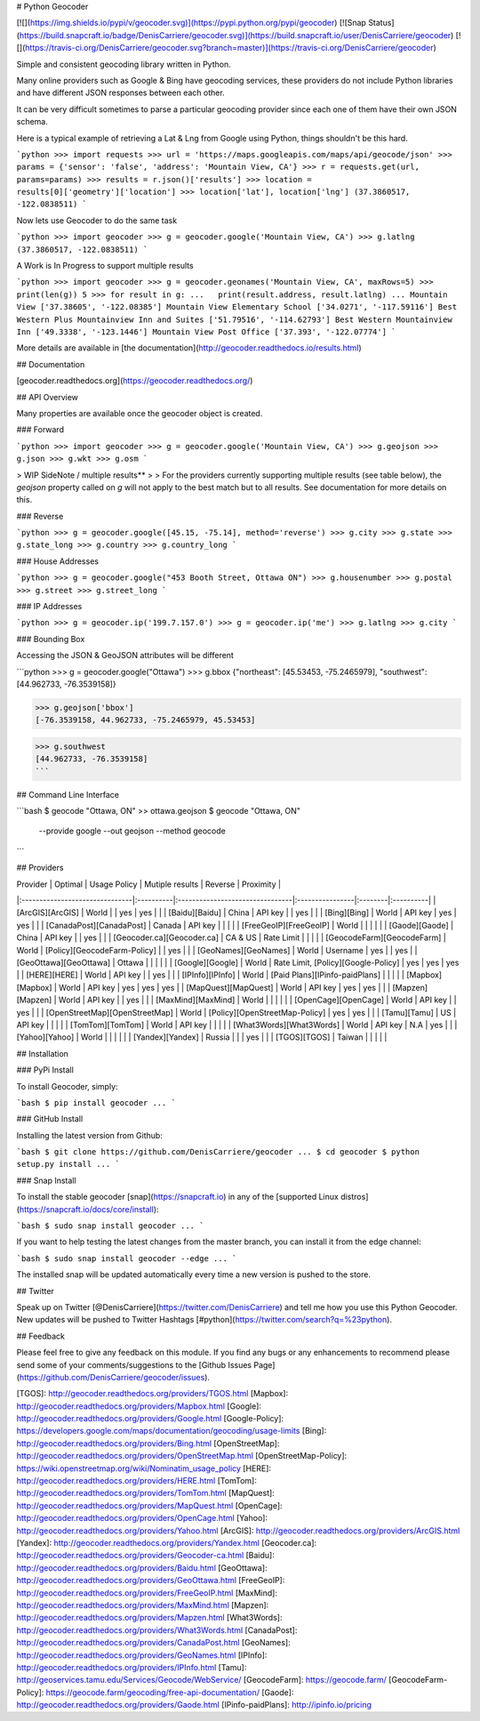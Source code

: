 # Python Geocoder

[![](https://img.shields.io/pypi/v/geocoder.svg)](https://pypi.python.org/pypi/geocoder)
[![Snap Status](https://build.snapcraft.io/badge/DenisCarriere/geocoder.svg)](https://build.snapcraft.io/user/DenisCarriere/geocoder)
[![](https://travis-ci.org/DenisCarriere/geocoder.svg?branch=master)](https://travis-ci.org/DenisCarriere/geocoder)

Simple and consistent geocoding library written in Python.

Many online providers such as Google & Bing have geocoding services,
these providers do not include Python libraries and have different
JSON responses between each other.

It can be very difficult sometimes to parse a particular geocoding provider
since each one of them have their own JSON schema.

Here is a typical example of retrieving a Lat & Lng from Google using Python,
things shouldn't be this hard.

```python
>>> import requests
>>> url = 'https://maps.googleapis.com/maps/api/geocode/json'
>>> params = {'sensor': 'false', 'address': 'Mountain View, CA'}
>>> r = requests.get(url, params=params)
>>> results = r.json()['results']
>>> location = results[0]['geometry']['location']
>>> location['lat'], location['lng']
(37.3860517, -122.0838511)
```

Now lets use Geocoder to do the same task

```python
>>> import geocoder
>>> g = geocoder.google('Mountain View, CA')
>>> g.latlng
(37.3860517, -122.0838511)
```

A Work is In Progress to support multiple results

```python
>>> import geocoder
>>> g = geocoder.geonames('Mountain View, CA', maxRows=5)
>>> print(len(g))
5
>>> for result in g:
...   print(result.address, result.latlng)
...
Mountain View ['37.38605', '-122.08385']
Mountain View Elementary School ['34.0271', '-117.59116']
Best Western Plus Mountainview Inn and Suites ['51.79516', '-114.62793']
Best Western Mountainview Inn ['49.3338', '-123.1446']
Mountain View Post Office ['37.393', '-122.07774']
```

More details are available in [the documentation](http://geocoder.readthedocs.io/results.html)

## Documentation

[geocoder.readthedocs.org](https://geocoder.readthedocs.org/)

## API Overview

Many properties are available once the geocoder object is created.

### Forward

```python
>>> import geocoder
>>> g = geocoder.google('Mountain View, CA')
>>> g.geojson
>>> g.json
>>> g.wkt
>>> g.osm
```

> WIP SideNote / multiple results**
>
> For the providers currently supporting multiple results (see table below), the `geojson` property called on `g` will not apply to the best match but to all results. See documentation for more details on this.

### Reverse

```python
>>> g = geocoder.google([45.15, -75.14], method='reverse')
>>> g.city
>>> g.state
>>> g.state_long
>>> g.country
>>> g.country_long
```

### House Addresses

```python
>>> g = geocoder.google("453 Booth Street, Ottawa ON")
>>> g.housenumber
>>> g.postal
>>> g.street
>>> g.street_long
```

### IP Addresses

```python
>>> g = geocoder.ip('199.7.157.0')
>>> g = geocoder.ip('me')
>>> g.latlng
>>> g.city
```

### Bounding Box

Accessing the JSON & GeoJSON attributes will be different

```python
>>> g = geocoder.google("Ottawa")
>>> g.bbox
{"northeast": [45.53453, -75.2465979], "southwest": [44.962733, -76.3539158]}

>>> g.geojson['bbox']
[-76.3539158, 44.962733, -75.2465979, 45.53453]

>>> g.southwest
[44.962733, -76.3539158]
```

## Command Line Interface

```bash
$ geocode "Ottawa, ON"  >> ottawa.geojson
$ geocode "Ottawa, ON" \
    --provide google \
    --out geojson \
    --method geocode
```

## Providers

| Provider                       | Optimal   | Usage Policy                    | Mutiple results | Reverse | Proximity |
|:-------------------------------|:----------|:--------------------------------|:----------------|:--------|:----------|
| [ArcGIS][ArcGIS]               | World     |                                 | yes             | yes     |           |
| [Baidu][Baidu]                 | China     | API key                         |                 | yes     |           |
| [Bing][Bing]                   | World     | API key                         | yes             | yes     |           |
| [CanadaPost][CanadaPost]       | Canada    | API key                         |                 |         |           |
| [FreeGeoIP][FreeGeoIP]         | World     |                                 |                 |         |           |
| [Gaode][Gaode]                 | China     | API key                         |                 | yes     |           |
| [Geocoder.ca][Geocoder.ca]     | CA & US   | Rate Limit                      |                 |         |           |
| [GeocodeFarm][GeocodeFarm]     | World     | [Policy][GeocodeFarm-Policy]    |                 | yes     |           |
| [GeoNames][GeoNames]           | World     | Username                        | yes             |         | yes     |
| [GeoOttawa][GeoOttawa]         | Ottawa    |                                 |                 |         |           |
| [Google][Google]               | World     | Rate Limit, [Policy][Google-Policy] | yes         | yes     | yes     |
| [HERE][HERE]                   | World     | API key                         |                 | yes     |           |
| [IPInfo][IPInfo]               | World     | [Paid Plans][IPinfo-paidPlans]  |                 |       |           |
| [Mapbox][Mapbox]               | World     | API key                         | yes             | yes     | yes     |
| [MapQuest][MapQuest]           | World     | API key                         | yes             | yes     |           |
| [Mapzen][Mapzen]               | World     | API key                         |                 | yes     |           |
| [MaxMind][MaxMind]             | World     |                                 |                 |         |           |
| [OpenCage][OpenCage]           | World     | API key                         |                 | yes     |           |
| [OpenStreetMap][OpenStreetMap] | World     | [Policy][OpenStreetMap-Policy]  | yes             | yes     |           |
| [Tamu][Tamu]                   | US        | API key                         |                 |         |           |
| [TomTom][TomTom]               | World     | API key                         |                 |         |           |
| [What3Words][What3Words]       | World     | API key                         | N.A             | yes     |           |
| [Yahoo][Yahoo]                 | World     |                                 |                 |         |           |
| [Yandex][Yandex]               | Russia    |                                 |                 | yes     |           |
| [TGOS][TGOS]                   | Taiwan    |                                 |                 |         |           |

## Installation

### PyPi Install

To install Geocoder, simply:

```bash
$ pip install geocoder
...
```

### GitHub Install

Installing the latest version from Github:

```bash
$ git clone https://github.com/DenisCarriere/geocoder
...
$ cd geocoder
$ python setup.py install
...
```

### Snap Install

To install the stable geocoder [snap](https://snapcraft.io) in any of the [supported Linux distros](https://snapcraft.io/docs/core/install):

```bash
$ sudo snap install geocoder
...
```

If you want to help testing the latest changes from the master branch, you can install it from the edge channel:

```bash
$ sudo snap install geocoder --edge
...
```

The installed snap will be updated automatically every time a new version is pushed to the store.

## Twitter

Speak up on Twitter [@DenisCarriere](https://twitter.com/DenisCarriere) and tell me how you use this Python Geocoder. New updates will be pushed to Twitter Hashtags [#python](https://twitter.com/search?q=%23python).

## Feedback

Please feel free to give any feedback on this module. If you find any bugs or any enhancements to recommend please send some of your comments/suggestions to the [Github Issues Page](https://github.com/DenisCarriere/geocoder/issues).

[TGOS]: http://geocoder.readthedocs.org/providers/TGOS.html
[Mapbox]: http://geocoder.readthedocs.org/providers/Mapbox.html
[Google]: http://geocoder.readthedocs.org/providers/Google.html
[Google-Policy]: https://developers.google.com/maps/documentation/geocoding/usage-limits
[Bing]: http://geocoder.readthedocs.org/providers/Bing.html
[OpenStreetMap]: http://geocoder.readthedocs.org/providers/OpenStreetMap.html
[OpenStreetMap-Policy]: https://wiki.openstreetmap.org/wiki/Nominatim_usage_policy
[HERE]: http://geocoder.readthedocs.org/providers/HERE.html
[TomTom]: http://geocoder.readthedocs.org/providers/TomTom.html
[MapQuest]: http://geocoder.readthedocs.org/providers/MapQuest.html
[OpenCage]: http://geocoder.readthedocs.org/providers/OpenCage.html
[Yahoo]: http://geocoder.readthedocs.org/providers/Yahoo.html
[ArcGIS]: http://geocoder.readthedocs.org/providers/ArcGIS.html
[Yandex]: http://geocoder.readthedocs.org/providers/Yandex.html
[Geocoder.ca]: http://geocoder.readthedocs.org/providers/Geocoder-ca.html
[Baidu]: http://geocoder.readthedocs.org/providers/Baidu.html
[GeoOttawa]: http://geocoder.readthedocs.org/providers/GeoOttawa.html
[FreeGeoIP]: http://geocoder.readthedocs.org/providers/FreeGeoIP.html
[MaxMind]: http://geocoder.readthedocs.org/providers/MaxMind.html
[Mapzen]: http://geocoder.readthedocs.org/providers/Mapzen.html
[What3Words]: http://geocoder.readthedocs.org/providers/What3Words.html
[CanadaPost]: http://geocoder.readthedocs.org/providers/CanadaPost.html
[GeoNames]: http://geocoder.readthedocs.org/providers/GeoNames.html
[IPInfo]: http://geocoder.readthedocs.org/providers/IPInfo.html
[Tamu]: http://geoservices.tamu.edu/Services/Geocode/WebService/
[GeocodeFarm]: https://geocode.farm/
[GeocodeFarm-Policy]: https://geocode.farm/geocoding/free-api-documentation/
[Gaode]: http://geocoder.readthedocs.org/providers/Gaode.html
[IPinfo-paidPlans]: http://ipinfo.io/pricing


